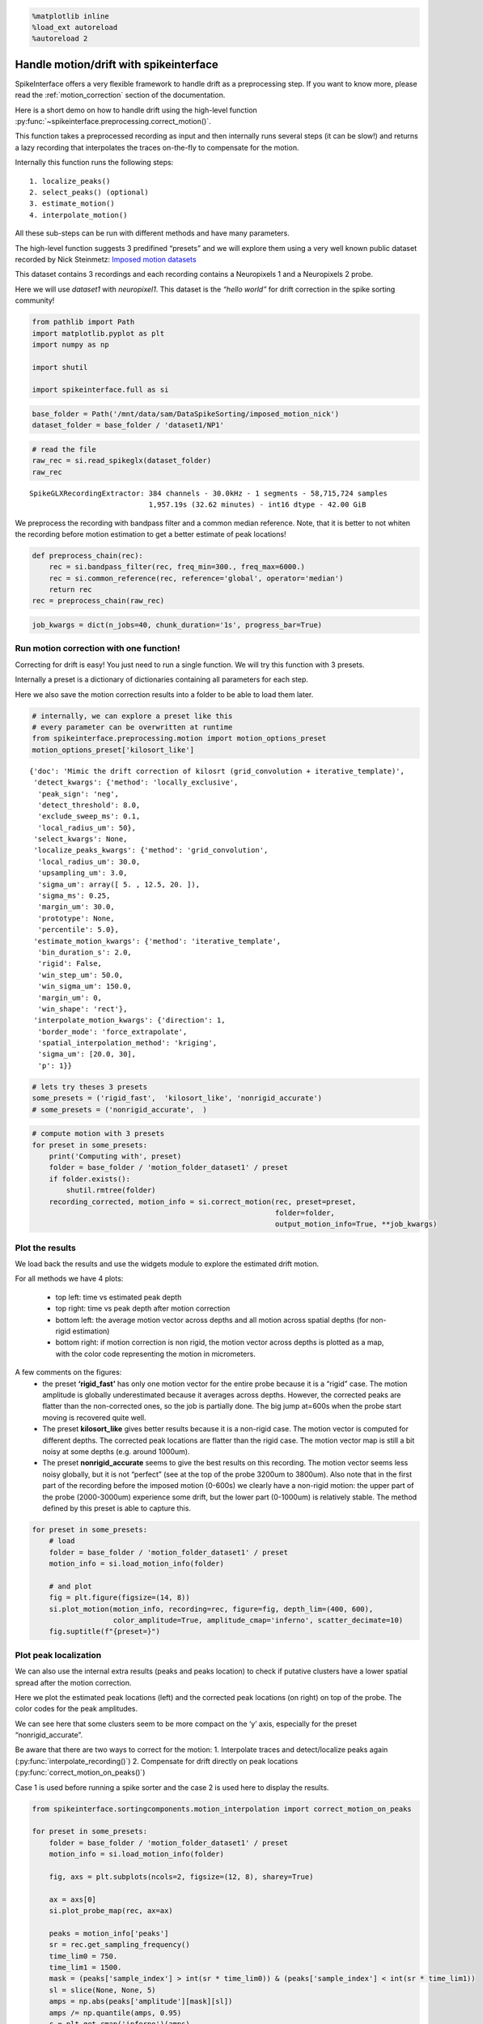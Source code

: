 .. code:: ipython3

    %matplotlib inline
    %load_ext autoreload
    %autoreload 2

Handle motion/drift with spikeinterface
=======================================

SpikeInterface offers a very flexible framework to handle drift as a
preprocessing step. If you want to know more, please read the
:ref:`motion_correction` section of the documentation.

Here is a short demo on how to handle drift using the high-level
function :py:func:`~spikeinterface.preprocessing.correct_motion()`.

This function takes a preprocessed recording as input and then
internally runs several steps (it can be slow!) and returns a lazy
recording that interpolates the traces on-the-fly to compensate for the
motion.

Internally this function runs the following steps:

::

    1. localize_peaks()
    2. select_peaks() (optional)
    3. estimate_motion()
    4. interpolate_motion()

All these sub-steps can be run with different methods and have many
parameters.

The high-level function suggests 3 predifined “presets” and we will
explore them using a very well known public dataset recorded by Nick
Steinmetz: `Imposed motion
datasets <https://figshare.com/articles/dataset/_Imposed_motion_datasets_from_Steinmetz_et_al_Science_2021/14024495>`_

This dataset contains 3 recordings and each recording contains a
Neuropixels 1 and a Neuropixels 2 probe.

Here we will use *dataset1* with *neuropixel1*. This dataset is the
*“hello world”* for drift correction in the spike sorting community!

.. code:: ipython3

    from pathlib import Path
    import matplotlib.pyplot as plt
    import numpy as np

    import shutil

    import spikeinterface.full as si

.. code:: ipython3

    base_folder = Path('/mnt/data/sam/DataSpikeSorting/imposed_motion_nick')
    dataset_folder = base_folder / 'dataset1/NP1'

.. code:: ipython3

    # read the file
    raw_rec = si.read_spikeglx(dataset_folder)
    raw_rec




.. parsed-literal::

    SpikeGLXRecordingExtractor: 384 channels - 30.0kHz - 1 segments - 58,715,724 samples
                                1,957.19s (32.62 minutes) - int16 dtype - 42.00 GiB



We preprocess the recording with bandpass filter and a common median
reference. Note, that it is better to not whiten the recording before
motion estimation to get a better estimate of peak locations!

.. code:: ipython3

    def preprocess_chain(rec):
        rec = si.bandpass_filter(rec, freq_min=300., freq_max=6000.)
        rec = si.common_reference(rec, reference='global', operator='median')
        return rec
    rec = preprocess_chain(raw_rec)

.. code:: ipython3

    job_kwargs = dict(n_jobs=40, chunk_duration='1s', progress_bar=True)

Run motion correction with one function!
~~~~~~~~~~~~~~~~~~~~~~~~~~~~~~~~~~~~~~~~

Correcting for drift is easy! You just need to run a single function. We
will try this function with 3 presets.

Internally a preset is a dictionary of dictionaries containing all
parameters for each step.

Here we also save the motion correction results into a folder to be able
to load them later.

.. code:: ipython3

    # internally, we can explore a preset like this
    # every parameter can be overwritten at runtime
    from spikeinterface.preprocessing.motion import motion_options_preset
    motion_options_preset['kilosort_like']




.. parsed-literal::

    {'doc': 'Mimic the drift correction of kilosrt (grid_convolution + iterative_template)',
     'detect_kwargs': {'method': 'locally_exclusive',
      'peak_sign': 'neg',
      'detect_threshold': 8.0,
      'exclude_sweep_ms': 0.1,
      'local_radius_um': 50},
     'select_kwargs': None,
     'localize_peaks_kwargs': {'method': 'grid_convolution',
      'local_radius_um': 30.0,
      'upsampling_um': 3.0,
      'sigma_um': array([ 5. , 12.5, 20. ]),
      'sigma_ms': 0.25,
      'margin_um': 30.0,
      'prototype': None,
      'percentile': 5.0},
     'estimate_motion_kwargs': {'method': 'iterative_template',
      'bin_duration_s': 2.0,
      'rigid': False,
      'win_step_um': 50.0,
      'win_sigma_um': 150.0,
      'margin_um': 0,
      'win_shape': 'rect'},
     'interpolate_motion_kwargs': {'direction': 1,
      'border_mode': 'force_extrapolate',
      'spatial_interpolation_method': 'kriging',
      'sigma_um': [20.0, 30],
      'p': 1}}



.. code:: ipython3

    # lets try theses 3 presets
    some_presets = ('rigid_fast',  'kilosort_like', 'nonrigid_accurate')
    # some_presets = ('nonrigid_accurate',  )

.. code:: ipython3

    # compute motion with 3 presets
    for preset in some_presets:
        print('Computing with', preset)
        folder = base_folder / 'motion_folder_dataset1' / preset
        if folder.exists():
            shutil.rmtree(folder)
        recording_corrected, motion_info = si.correct_motion(rec, preset=preset,
                                                             folder=folder,
                                                             output_motion_info=True, **job_kwargs)


Plot the results
~~~~~~~~~~~~~~~~

We load back the results and use the widgets module to explore the
estimated drift motion.

For all methods we have 4 plots:

  * top left: time vs estimated peak depth
  * top right: time vs peak depth after motion correction
  * bottom left: the average motion vector across depths and all motion across
    spatial depths (for non-rigid estimation)
  * bottom right: if motion correction is non rigid, the motion vector across depths is plotted as a
    map, with the color code representing the motion in micrometers.

A few comments on the figures:
  * the preset **‘rigid_fast’** has only one motion vector for the entire probe because it is a “rigid” case. The
    motion amplitude is globally underestimated because it averages across
    depths. However, the corrected peaks are flatter than the non-corrected
    ones, so the job is partially done. The big jump at=600s when the probe
    start moving is recovered quite well.
  * The preset **kilosort_like** gives better results because it is a non-rigid case. The motion vector
    is computed for different depths. The corrected peak locations are
    flatter than the rigid case. The motion vector map is still a bit
    noisy at some depths (e.g. around 1000um).
  * The preset **nonrigid_accurate** seems to give the best results on this recording.
    The motion vector seems less noisy globally, but it is not “perfect”
    (see at the top of the probe 3200um to 3800um). Also note that in the first part
    of the recording before the imposed motion (0-600s) we
    clearly have a non-rigid motion: the upper part of the probe
    (2000-3000um) experience some drift, but the lower part (0-1000um) is
    relatively stable. The method defined by this preset is able to capture this.

.. code:: ipython3

    for preset in some_presets:
        # load
        folder = base_folder / 'motion_folder_dataset1' / preset
        motion_info = si.load_motion_info(folder)

        # and plot
        fig = plt.figure(figsize=(14, 8))
        si.plot_motion(motion_info, recording=rec, figure=fig, depth_lim=(400, 600),
                       color_amplitude=True, amplitude_cmap='inferno', scatter_decimate=10)
        fig.suptitle(f"{preset=}")



.. image:: handle_drift_files/handle_drift_13_0.png



.. image:: handle_drift_files/handle_drift_13_1.png



.. image:: handle_drift_files/handle_drift_13_2.png


Plot peak localization
~~~~~~~~~~~~~~~~~~~~~~

We can also use the internal extra results (peaks and peaks location) to
check if putative clusters have a lower spatial spread after the motion
correction.

Here we plot the estimated peak locations (left) and the corrected peak
locations (on right) on top of the probe. The color codes for the peak
amplitudes.

We can see here that some clusters seem to be more compact on the ‘y’
axis, especially for the preset “nonrigid_accurate”.

Be aware that there are two ways to correct for the motion: 1.
Interpolate traces and detect/localize peaks again
(:py:func:`interpolate_recording()`) 2. Compensate for drift directly on peak
locations (:py:func:`correct_motion_on_peaks()`)

Case 1 is used before running a spike sorter and the case 2 is used here
to display the results.

.. code:: ipython3

    from spikeinterface.sortingcomponents.motion_interpolation import correct_motion_on_peaks

    for preset in some_presets:
        folder = base_folder / 'motion_folder_dataset1' / preset
        motion_info = si.load_motion_info(folder)

        fig, axs = plt.subplots(ncols=2, figsize=(12, 8), sharey=True)

        ax = axs[0]
        si.plot_probe_map(rec, ax=ax)

        peaks = motion_info['peaks']
        sr = rec.get_sampling_frequency()
        time_lim0 = 750.
        time_lim1 = 1500.
        mask = (peaks['sample_index'] > int(sr * time_lim0)) & (peaks['sample_index'] < int(sr * time_lim1))
        sl = slice(None, None, 5)
        amps = np.abs(peaks['amplitude'][mask][sl])
        amps /= np.quantile(amps, 0.95)
        c = plt.get_cmap('inferno')(amps)

        color_kargs = dict(alpha=0.2, s=2, c=c)

        loc = motion_info['peak_locations']
        #color='black',
        ax.scatter(loc['x'][mask][sl], loc['y'][mask][sl], **color_kargs)

        loc2 = correct_motion_on_peaks(motion_info['peaks'], motion_info['peak_locations'], rec.sampling_frequency,
                                       motion_info['motion'], motion_info['temporal_bins'], motion_info['spatial_bins'], direction="y")

        ax = axs[1]
        si.plot_probe_map(rec, ax=ax)
        #  color='black',
        ax.scatter(loc2['x'][mask][sl], loc2['y'][mask][sl], **color_kargs)

        ax.set_ylim(400, 600)
        fig.suptitle(f"{preset=}")




.. image:: handle_drift_files/handle_drift_15_0.png



.. image:: handle_drift_files/handle_drift_15_1.png



.. image:: handle_drift_files/handle_drift_15_2.png


run times
---------

Presets and related methods have differents accuracies but also
computation speeds. It is good to have this in mind!

.. code:: ipython3

    run_times = []
    for preset in some_presets:
        folder = base_folder / 'motion_folder_dataset1' / preset
        motion_info = si.load_motion_info(folder)
        run_times.append(motion_info['run_times'])
    keys = run_times[0].keys()

    bottom = np.zeros(len(run_times))
    fig, ax = plt.subplots()
    for k in keys:
        rtimes = np.array([rt[k] for rt in run_times])
        if np.any(rtimes>0.):
            ax.bar(some_presets, rtimes, bottom=bottom, label=k)
        bottom += rtimes
    ax.legend()




.. parsed-literal::

    <matplotlib.legend.Legend at 0x7f0178a0ada0>




.. image:: handle_drift_files/handle_drift_17_1.png

